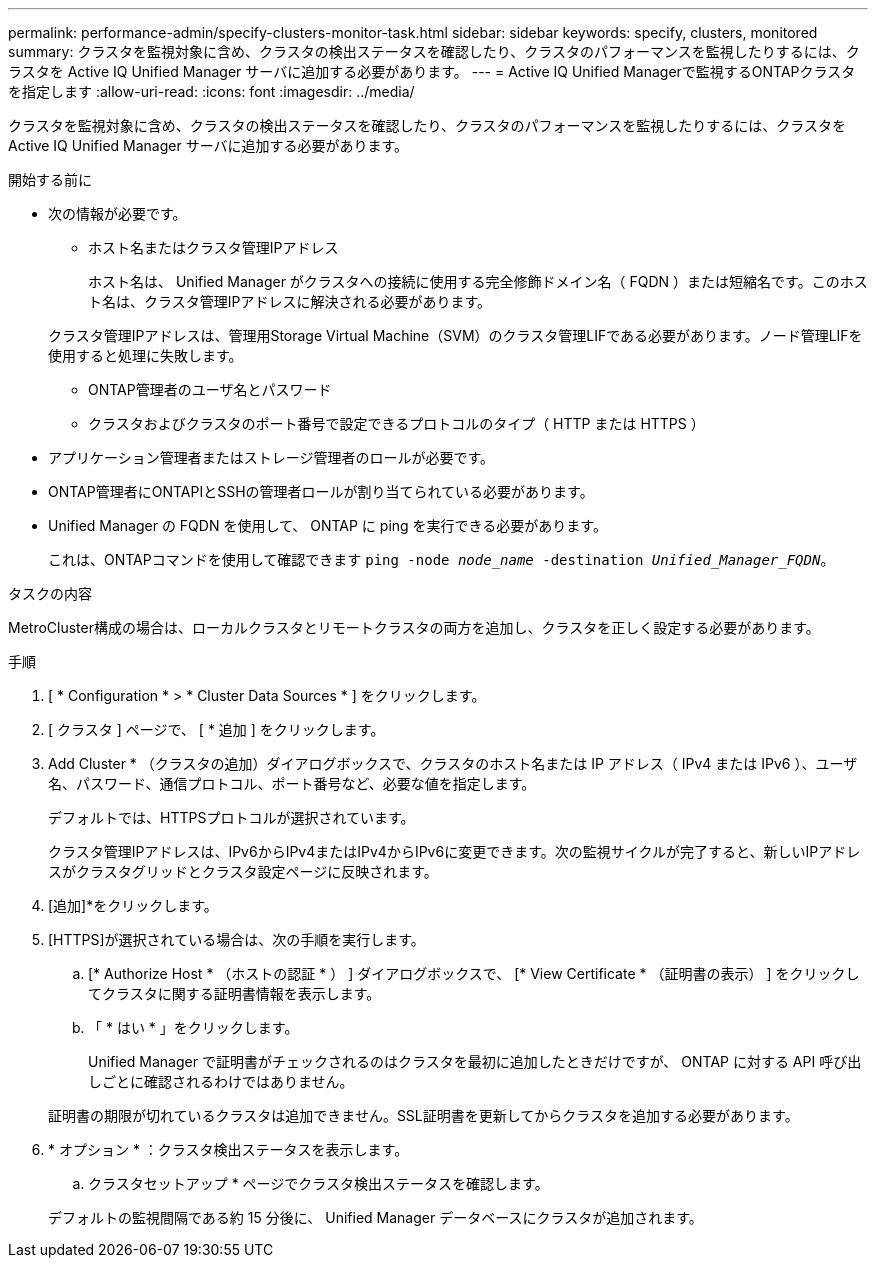 ---
permalink: performance-admin/specify-clusters-monitor-task.html 
sidebar: sidebar 
keywords: specify, clusters, monitored 
summary: クラスタを監視対象に含め、クラスタの検出ステータスを確認したり、クラスタのパフォーマンスを監視したりするには、クラスタを Active IQ Unified Manager サーバに追加する必要があります。 
---
= Active IQ Unified Managerで監視するONTAPクラスタを指定します
:allow-uri-read: 
:icons: font
:imagesdir: ../media/


[role="lead"]
クラスタを監視対象に含め、クラスタの検出ステータスを確認したり、クラスタのパフォーマンスを監視したりするには、クラスタを Active IQ Unified Manager サーバに追加する必要があります。

.開始する前に
* 次の情報が必要です。
+
** ホスト名またはクラスタ管理IPアドレス
+
ホスト名は、 Unified Manager がクラスタへの接続に使用する完全修飾ドメイン名（ FQDN ）または短縮名です。このホスト名は、クラスタ管理IPアドレスに解決される必要があります。

+
クラスタ管理IPアドレスは、管理用Storage Virtual Machine（SVM）のクラスタ管理LIFである必要があります。ノード管理LIFを使用すると処理に失敗します。

** ONTAP管理者のユーザ名とパスワード
** クラスタおよびクラスタのポート番号で設定できるプロトコルのタイプ（ HTTP または HTTPS ）


* アプリケーション管理者またはストレージ管理者のロールが必要です。
* ONTAP管理者にONTAPIとSSHの管理者ロールが割り当てられている必要があります。
* Unified Manager の FQDN を使用して、 ONTAP に ping を実行できる必要があります。
+
これは、ONTAPコマンドを使用して確認できます `ping -node _node_name_ -destination _Unified_Manager_FQDN_`。



.タスクの内容
MetroCluster構成の場合は、ローカルクラスタとリモートクラスタの両方を追加し、クラスタを正しく設定する必要があります。

.手順
. [ * Configuration * > * Cluster Data Sources * ] をクリックします。
. [ クラスタ ] ページで、 [ * 追加 ] をクリックします。
. Add Cluster * （クラスタの追加）ダイアログボックスで、クラスタのホスト名または IP アドレス（ IPv4 または IPv6 ）、ユーザ名、パスワード、通信プロトコル、ポート番号など、必要な値を指定します。
+
デフォルトでは、HTTPSプロトコルが選択されています。

+
クラスタ管理IPアドレスは、IPv6からIPv4またはIPv4からIPv6に変更できます。次の監視サイクルが完了すると、新しいIPアドレスがクラスタグリッドとクラスタ設定ページに反映されます。

. [追加]*をクリックします。
. [HTTPS]が選択されている場合は、次の手順を実行します。
+
.. [* Authorize Host * （ホストの認証 * ） ] ダイアログボックスで、 [* View Certificate * （証明書の表示） ] をクリックしてクラスタに関する証明書情報を表示します。
.. 「 * はい * 」をクリックします。
+
Unified Manager で証明書がチェックされるのはクラスタを最初に追加したときだけですが、 ONTAP に対する API 呼び出しごとに確認されるわけではありません。

+
証明書の期限が切れているクラスタは追加できません。SSL証明書を更新してからクラスタを追加する必要があります。



. * オプション * ：クラスタ検出ステータスを表示します。
+
.. クラスタセットアップ * ページでクラスタ検出ステータスを確認します。


+
デフォルトの監視間隔である約 15 分後に、 Unified Manager データベースにクラスタが追加されます。



